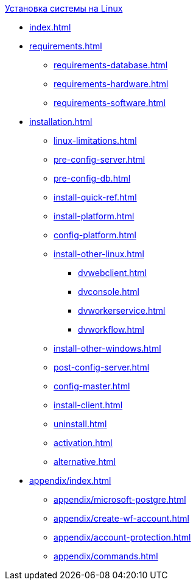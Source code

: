 .xref:index.adoc[Установка системы на Linux]
* xref:index.adoc[]

* xref:requirements.adoc[]
** xref:requirements-database.adoc[]
** xref:requirements-hardware.adoc[]
** xref:requirements-software.adoc[]

* xref:installation.adoc[]
** xref:linux-limitations.adoc[]
** xref:pre-config-server.adoc[]
** xref:pre-config-db.adoc[]
** xref:install-quick-ref.adoc[]
** xref:install-platform.adoc[]
** xref:config-platform.adoc[]
** xref:install-other-linux.adoc[]
*** xref:dvwebclient.adoc[]
*** xref:dvconsole.adoc[]
*** xref:dvworkerservice.adoc[]
*** xref:dvworkflow.adoc[]
** xref:install-other-windows.adoc[]
** xref:post-config-server.adoc[]
** xref:config-master.adoc[]
** xref:install-client.adoc[]
** xref:uninstall.adoc[]
** xref:activation.adoc[]
** xref:alternative.adoc[]

* xref:appendix/index.adoc[]
** xref:appendix/microsoft-postgre.adoc[]
** xref:appendix/create-wf-account.adoc[]
** xref:appendix/account-protection.adoc[]
** xref:appendix/commands.adoc[]
